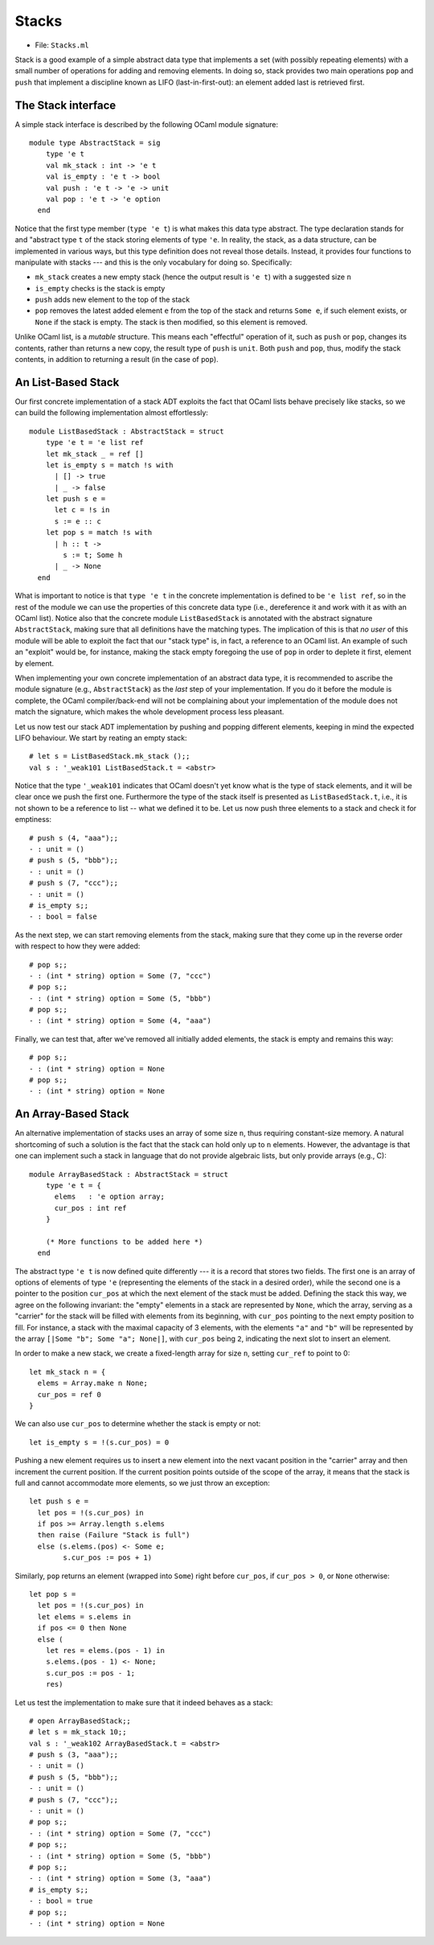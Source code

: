 .. -*- mode: rst -*-

Stacks
======

* File: ``Stacks.ml``

Stack is a good example of a simple abstract data type that implements
a set (with possibly repeating elements) with a small number of
operations for adding and removing elements. In doing so, stack
provides two main operations ``pop`` and ``push`` that implement a
discipline known as LIFO (last-in-first-out): an element added last is
retrieved first.

The Stack interface
-------------------

A simple stack interface is described by the following OCaml module signature::

 module type AbstractStack = sig
     type 'e t
     val mk_stack : int -> 'e t
     val is_empty : 'e t -> bool
     val push : 'e t -> 'e -> unit
     val pop : 'e t -> 'e option
   end

Notice that the first type member (``type 'e t``) is what makes this
data type abstract. The type declaration stands for and "abstract type
``t`` of the stack storing elements of type ``'e``. In reality, the
stack, as a data structure, can be implemented in various ways, but
this type definition does not reveal those details. Instead, it
provides four functions to manipulate with stacks --- and this is the
only vocabulary for doing so. Specifically:

* ``mk_stack`` creates a new empty stack (hence the output result is
  ``'e t``) with a suggested size ``n``
* ``is_empty`` checks is the stack is empty
* ``push`` adds new element to the top of the stack
* ``pop`` removes the latest added element ``e`` from the top of the
  stack and returns ``Some e``, if such element exists, or ``None`` if
  the stack is empty. The stack is then modified, so this element is
  removed.

Unlike OCaml list, is a *mutable* structure. This means each
"effectful" operation of it, such as ``push`` or ``pop``, changes its
contents, rather than returns a new copy, the result type of ``push``
is ``unit``. Both ``push`` and ``pop``, thus, modify the stack
contents, in addition to returning a result (in the case of ``pop``).


An List-Based Stack
-------------------

Our first concrete implementation of a stack ADT exploits the fact
that OCaml lists behave precisely like stacks, so we can build the
following implementation almost effortlessly::

 module ListBasedStack : AbstractStack = struct
     type 'e t = 'e list ref
     let mk_stack _ = ref []
     let is_empty s = match !s with
       | [] -> true
       | _ -> false
     let push s e = 
       let c = !s in
       s := e :: c
     let pop s = match !s with
       | h :: t ->
         s := t; Some h
       | _ -> None
   end

What is important to notice is that ``type 'e t`` in the concrete
implementation is defined to be ``'e list ref``, so in the rest of the
module we can use the properties of this concrete data type (i.e.,
dereference it and work with it as with an OCaml list). Notice also
that the concrete module ``ListBasedStack`` is annotated with the
abstract signature ``AbstractStack``, making sure that all definitions
have the matching types. The implication of this is that `no user` of
this module will be able to exploit the fact that our "stack type" is,
in fact, a reference to an OCaml list. An example of such an "exploit"
would be, for instance, making the stack empty foregoing the use of
``pop`` in order to deplete it first, element by element.

When implementing your own concrete implementation of an abstract data
type, it is recommended to ascribe the module signature (e.g.,
``AbstractStack``) as the `last` step of your implementation. If you
do it before the module is complete, the OCaml compiler/back-end will
not be complaining about your implementation of the module does not
match the signature, which makes the whole development process less
pleasant.

Let us now test our stack ADT implementation by pushing and popping
different elements, keeping in mind the expected LIFO behaviour. We
start by reating an empty stack::

 # let s = ListBasedStack.mk_stack ();;
 val s : '_weak101 ListBasedStack.t = <abstr>

Notice that the type ``'_weak101`` indicates that OCaml doesn't yet
know what is the type of stack elements, and it will be clear once we
push the first one. Furthermore the type of the stack itself is
presented as ``ListBasedStack.t``, i.e., it is not shown to be a
reference to list -- what we defined it to be. Let us now push three
elements to a stack and check it for emptiness::

 # push s (4, "aaa");;
 - : unit = ()
 # push s (5, "bbb");;
 - : unit = ()
 # push s (7, "ccc");;
 - : unit = ()
 # is_empty s;;
 - : bool = false

As the next step, we can start removing elements from the stack, making sure that they come up in the reverse order with respect to how they were added::

 # pop s;;
 - : (int * string) option = Some (7, "ccc")
 # pop s;;
 - : (int * string) option = Some (5, "bbb")
 # pop s;;
 - : (int * string) option = Some (4, "aaa")

Finally, we can test that, after we've removed all initially added
elements, the stack is empty and remains this way::

 # pop s;;
 - : (int * string) option = None
 # pop s;;
 - : (int * string) option = None

An Array-Based Stack
--------------------

An alternative implementation of stacks uses an array of some size
``n``, thus requiring constant-size memory. A natural shortcoming of
such a solution is the fact that the stack can hold only up to ``n``
elements. However, the advantage is that one can implement such a
stack in language that do not provide algebraic lists, but only
provide arrays (e.g., C)::

 module ArrayBasedStack : AbstractStack = struct
     type 'e t = {
       elems   : 'e option array;
       cur_pos : int ref 
     }

     (* More functions to be added here *)
   end

The abstract type ``'e t`` is now defined quite differently --- it is
a record that stores two fields. The first one is an array of options
of elements of type ``'e`` (representing the elements of the stack in
a desired order), while the second one is a pointer to the position
``cur_pos`` at which the next element of the stack must be added.
Defining the stack this way, we agree on the following invariant: the
"empty" elements in a stack are represented by ``None``, which the
array, serving as a "carrier" for the stack will be filled with
elements from its beginning, with ``cur_pos`` pointing to the next
empty position to fill. For instance, a stack with the maximal
capacity of 3 elements, with the elements ``"a"`` and ``"b"`` will be
represented by the array ``[|Some "b"; Some "a"; None|]``, with
``cur_pos`` being ``2``, indicating the next slot to insert an
element.

In order to make a new stack, we create a fixed-length array for size
``n``, setting ``cur_ref`` to point to 0::

     let mk_stack n = {
       elems = Array.make n None;
       cur_pos = ref 0
     }

We can also use ``cur_pos`` to determine whether the stack is empty or
not::

     let is_empty s = !(s.cur_pos) = 0

Pushing a new element requires us to insert a new element into the
next vacant position in the "carrier" array and then increment the
current position. If the current position points outside of the scope
of the array, it means that the stack is full and cannot accommodate
more elements, so we just throw an exception::

     let push s e = 
       let pos = !(s.cur_pos) in 
       if pos >= Array.length s.elems 
       then raise (Failure "Stack is full")
       else (s.elems.(pos) <- Some e;
             s.cur_pos := pos + 1)

Similarly, ``pop`` returns an element (wrapped into ``Some``) right
before ``cur_pos``, if ``cur_pos > 0``, or ``None`` otherwise::

     let pop s = 
       let pos = !(s.cur_pos) in
       let elems = s.elems in
       if pos <= 0 then None
       else (
         let res = elems.(pos - 1) in
         s.elems.(pos - 1) <- None;
         s.cur_pos := pos - 1;
         res)

Let us test the implementation to make sure that it indeed behaves as
a stack::

 # open ArrayBasedStack;;
 # let s = mk_stack 10;;
 val s : '_weak102 ArrayBasedStack.t = <abstr>
 # push s (3, "aaa");;
 - : unit = ()
 # push s (5, "bbb");;
 - : unit = ()
 # push s (7, "ccc");;
 - : unit = ()
 # pop s;;
 - : (int * string) option = Some (7, "ccc")
 # pop s;;
 - : (int * string) option = Some (5, "bbb")
 # pop s;;
 - : (int * string) option = Some (3, "aaa")
 # is_empty s;;
 - : bool = true
 # pop s;;
 - : (int * string) option = None
